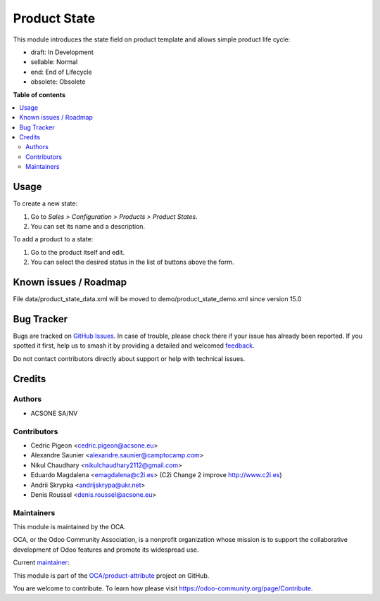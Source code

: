 =============
Product State
=============

.. 
   !!!!!!!!!!!!!!!!!!!!!!!!!!!!!!!!!!!!!!!!!!!!!!!!!!!!
   !! This file is generated by oca-gen-addon-readme !!
   !! changes will be overwritten.                   !!
   !!!!!!!!!!!!!!!!!!!!!!!!!!!!!!!!!!!!!!!!!!!!!!!!!!!!
   !! source digest: sha256:8c81015b229a280cf82fad784e5e7e0713df0b78e4e5e193b28a441f8df47502
   !!!!!!!!!!!!!!!!!!!!!!!!!!!!!!!!!!!!!!!!!!!!!!!!!!!!

.. |badge1| image:: https://img.shields.io/badge/maturity-Beta-yellow.png
    :target: https://odoo-community.org/page/development-status
    :alt: Beta
.. |badge2| image:: https://img.shields.io/badge/licence-AGPL--3-blue.png
    :target: http://www.gnu.org/licenses/agpl-3.0-standalone.html
    :alt: License: AGPL-3
.. |badge3| image:: https://img.shields.io/badge/github-OCA%2Fproduct--attribute-lightgray.png?logo=github
    :target: https://github.com/OCA/product-attribute/tree/14.0/product_state
    :alt: OCA/product-attribute
.. |badge4| image:: https://img.shields.io/badge/weblate-Translate%20me-F47D42.png
    :target: https://translation.odoo-community.org/projects/product-attribute-14-0/product-attribute-14-0-product_state
    :alt: Translate me on Weblate
.. |badge5| image:: https://img.shields.io/badge/runboat-Try%20me-875A7B.png
    :target: https://runboat.odoo-community.org/builds?repo=OCA/product-attribute&target_branch=14.0
    :alt: Try me on Runboat

|badge1| |badge2| |badge3| |badge4| |badge5|

This module introduces the state field on product template and allows simple product life cycle:

- draft: In Development
- sellable: Normal
- end: End of Lifecycle
- obsolete: Obsolete

**Table of contents**

.. contents::
   :local:

Usage
=====

To create a new state:

#. Go to *Sales > Configuration > Products > Product States*.
#. You can set its name and a description.

To add a product to a state:

#. Go to the product itself and edit.
#. You can select the desired status in the list of buttons above the form.

Known issues / Roadmap
======================

File data/product_state_data.xml will be moved to demo/product_state_demo.xml since version 15.0

Bug Tracker
===========

Bugs are tracked on `GitHub Issues <https://github.com/OCA/product-attribute/issues>`_.
In case of trouble, please check there if your issue has already been reported.
If you spotted it first, help us to smash it by providing a detailed and welcomed
`feedback <https://github.com/OCA/product-attribute/issues/new?body=module:%20product_state%0Aversion:%2014.0%0A%0A**Steps%20to%20reproduce**%0A-%20...%0A%0A**Current%20behavior**%0A%0A**Expected%20behavior**>`_.

Do not contact contributors directly about support or help with technical issues.

Credits
=======

Authors
~~~~~~~

* ACSONE SA/NV

Contributors
~~~~~~~~~~~~

* Cedric Pigeon <cedric.pigeon@acsone.eu>
* Alexandre Saunier <alexandre.saunier@camptocamp.com>
* Nikul Chaudhary <nikulchaudhary2112@gmail.com>
* Eduardo Magdalena <emagdalena@c2i.es> (C2i Change 2 improve http://www.c2i.es)
* Andrii Skrypka <andrijskrypa@ukr.net>
* Denis Roussel <denis.roussel@acsone.eu>

Maintainers
~~~~~~~~~~~

This module is maintained by the OCA.

.. image:: https://odoo-community.org/logo.png
   :alt: Odoo Community Association
   :target: https://odoo-community.org

OCA, or the Odoo Community Association, is a nonprofit organization whose
mission is to support the collaborative development of Odoo features and
promote its widespread use.

.. |maintainer-emagdalenaC2i| image:: https://github.com/emagdalenaC2i.png?size=40px
    :target: https://github.com/emagdalenaC2i
    :alt: emagdalenaC2i

Current `maintainer <https://odoo-community.org/page/maintainer-role>`__:

|maintainer-emagdalenaC2i| 

This module is part of the `OCA/product-attribute <https://github.com/OCA/product-attribute/tree/14.0/product_state>`_ project on GitHub.

You are welcome to contribute. To learn how please visit https://odoo-community.org/page/Contribute.

